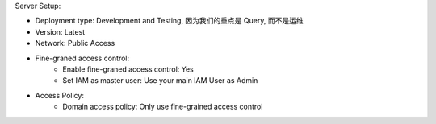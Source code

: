 Server Setup:

- Deployment type: Development and Testing, 因为我们的重点是 Query, 而不是运维
- Version: Latest
- Network: Public Access
- Fine-graned access control:
    - Enable fine-graned access control: Yes
    - Set IAM as master user: Use your main IAM User as Admin
- Access Policy:
    - Domain access policy: Only use fine-grained access control
